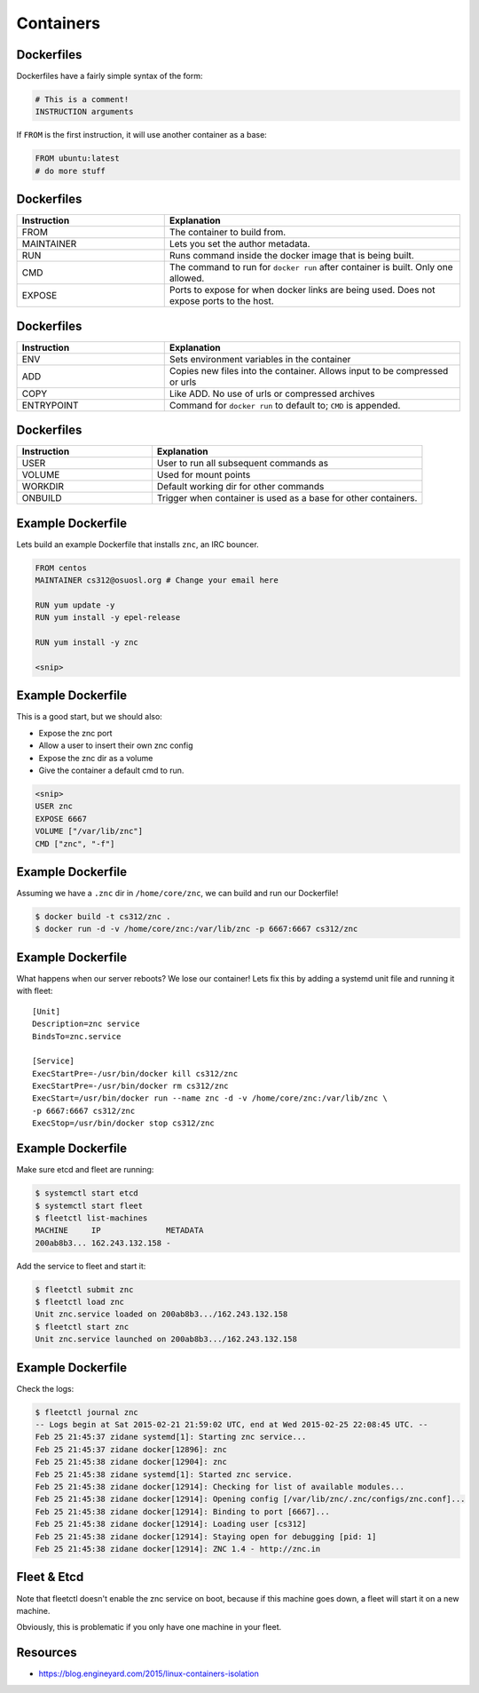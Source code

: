 .. _20_containers:

Containers
==========

Dockerfiles
-----------

Dockerfiles have a fairly simple syntax of the form:

.. code-block:: docker

  # This is a comment!
  INSTRUCTION arguments

If ``FROM`` is the first instruction, it will use another container
as a base:

.. code-block:: docker

  FROM ubuntu:latest
  # do more stuff

Dockerfiles
-----------

.. csv-table::
   :header: Instruction,Explanation
   :widths: 5, 10

   FROM,The container to build from.
   MAINTAINER,Lets you set the author metadata.
   RUN,Runs command inside the docker image that is being built.
   CMD,The command to run for ``docker run`` after container is built. Only one allowed.
   EXPOSE,Ports to expose for when docker links are being used. Does not expose ports to the host.

Dockerfiles
-----------

.. csv-table::
   :header: Instruction,Explanation
   :widths: 5,10

   ENV,Sets environment variables in the container
   ADD,Copies new files into the container. Allows input to be compressed or urls
   COPY,Like ADD. No use of urls or compressed archives
   ENTRYPOINT,Command for ``docker run`` to default to; ``CMD`` is appended.

Dockerfiles
-----------

.. csv-table::
   :header: Instruction,Explanation
   :widths: 5,10

   USER,User to run all subsequent commands as
   VOLUME,Used for mount points
   WORKDIR,Default working dir for other commands
   ONBUILD,Trigger when container is used as a base for other containers.

Example Dockerfile
------------------

Lets build an example Dockerfile that installs ``znc``, an IRC bouncer.

.. code-block:: docker

  FROM centos
  MAINTAINER cs312@osuosl.org # Change your email here

  RUN yum update -y
  RUN yum install -y epel-release

  RUN yum install -y znc

  <snip>

Example Dockerfile
------------------

This is a good start, but we should also:

* Expose the znc port
* Allow a user to insert their own znc config
* Expose the znc dir as a volume
* Give the container a default cmd to run.

.. code-block:: docker

  <snip>
  USER znc
  EXPOSE 6667
  VOLUME ["/var/lib/znc"]
  CMD ["znc", "-f"]

Example Dockerfile
------------------

Assuming we have a ``.znc`` dir in ``/home/core/znc``, we can build and run our
Dockerfile!

.. code-block:: console

  $ docker build -t cs312/znc .
  $ docker run -d -v /home/core/znc:/var/lib/znc -p 6667:6667 cs312/znc

Example Dockerfile
------------------

What happens when our server reboots? We lose our container! Lets fix this by
adding a systemd unit file and running it with fleet:

.. rst-class:: codeblock-sm

::

  [Unit]
  Description=znc service
  BindsTo=znc.service

  [Service]
  ExecStartPre=-/usr/bin/docker kill cs312/znc
  ExecStartPre=-/usr/bin/docker rm cs312/znc
  ExecStart=/usr/bin/docker run --name znc -d -v /home/core/znc:/var/lib/znc \
  -p 6667:6667 cs312/znc
  ExecStop=/usr/bin/docker stop cs312/znc

Example Dockerfile
------------------

Make sure etcd and fleet are running:

.. code-block:: console

  $ systemctl start etcd
  $ systemctl start fleet
  $ fleetctl list-machines
  MACHINE     IP              METADATA
  200ab8b3... 162.243.132.158 -

Add the service to fleet and start it:

.. code-block:: console

  $ fleetctl submit znc
  $ fleetctl load znc
  Unit znc.service loaded on 200ab8b3.../162.243.132.158
  $ fleetctl start znc
  Unit znc.service launched on 200ab8b3.../162.243.132.158

Example Dockerfile
------------------

Check the logs:

.. rst-class:: codeblock-sm

.. code-block:: console

  $ fleetctl journal znc
  -- Logs begin at Sat 2015-02-21 21:59:02 UTC, end at Wed 2015-02-25 22:08:45 UTC. --
  Feb 25 21:45:37 zidane systemd[1]: Starting znc service...
  Feb 25 21:45:37 zidane docker[12896]: znc
  Feb 25 21:45:38 zidane docker[12904]: znc
  Feb 25 21:45:38 zidane systemd[1]: Started znc service.
  Feb 25 21:45:38 zidane docker[12914]: Checking for list of available modules...
  Feb 25 21:45:38 zidane docker[12914]: Opening config [/var/lib/znc/.znc/configs/znc.conf]...
  Feb 25 21:45:38 zidane docker[12914]: Binding to port [6667]...
  Feb 25 21:45:38 zidane docker[12914]: Loading user [cs312]
  Feb 25 21:45:38 zidane docker[12914]: Staying open for debugging [pid: 1]
  Feb 25 21:45:38 zidane docker[12914]: ZNC 1.4 - http://znc.in

Fleet & Etcd
------------

Note that fleetctl doesn't enable the znc service on boot, because
if this machine goes down, a fleet will start it on a new machine.

Obviously, this is problematic if you only have one machine in your fleet.

Resources
---------

* https://blog.engineyard.com/2015/linux-containers-isolation

